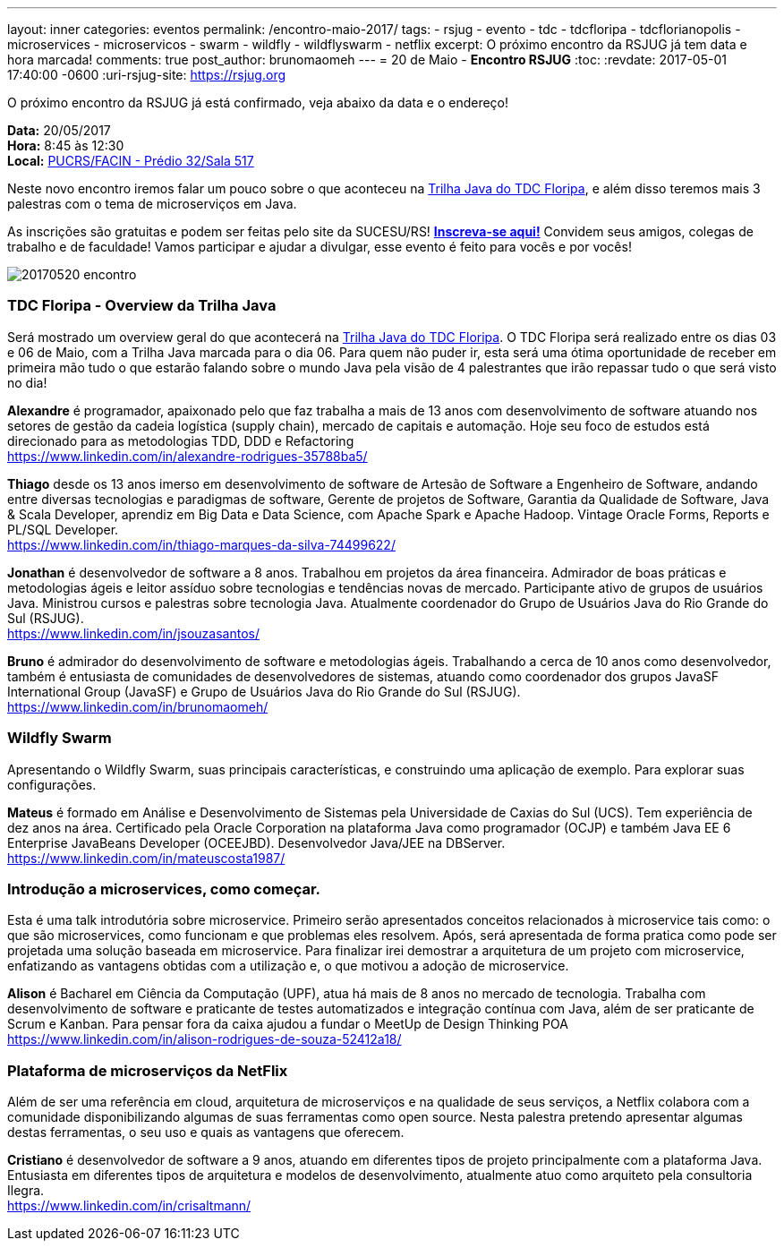 ---
layout: inner
categories: eventos	
permalink: /encontro-maio-2017/
tags:
- rsjug
- evento
- tdc
- tdcfloripa
- tdcflorianopolis
- microservices
- microservicos
- swarm
- wildfly
- wildflyswarm
- netflix
excerpt: O próximo encontro da RSJUG já tem data e hora marcada!
comments: true
post_author: brunomaomeh
---
= 20 de Maio - *Encontro RSJUG* 
:toc:
:revdate: 2017-05-01 17:40:00 -0600
:uri-rsjug-site: https://rsjug.org

O próximo encontro da RSJUG já está confirmado, veja abaixo da data e o endereço!

*Data:* 20/05/2017 +
*Hora:* 8:45 às 12:30 +
*Local:* http://www.sucesurs.org.br/local/pucrsfacin-predio-32sala-517[PUCRS/FACIN - Prédio 32/Sala 517^] 

Neste novo encontro iremos falar um pouco sobre o que aconteceu na http://www.thedevelopersconference.com.br/tdc/2017/florianopolis/trilha-java[Trilha Java do TDC Floripa^], e além disso teremos mais 3 palestras com o tema de microserviços em Java.

As inscrições são gratuitas e podem ser feitas pelo site da SUCESU/RS! *http://www.sucesurs.org.br/evento/encontro-rsjug-maio2017[Inscreva-se aqui!^]* Convidem seus amigos, colegas de trabalho e de faculdade! Vamos participar e ajudar a divulgar, esse evento é feito para vocês e por vocês!

image:posts/2017-05/20170520-encontro.png[]


=== TDC Floripa - Overview da Trilha Java

Será mostrado um overview geral do que acontecerá na http://www.thedevelopersconference.com.br/tdc/2017/florianopolis/trilha-java[Trilha Java do TDC Floripa^]. O TDC Floripa será realizado entre os dias 03 e 06 de Maio, com a Trilha Java marcada para o dia 06. Para quem não puder ir, esta será uma ótima oportunidade de receber em primeira mão tudo o que estarão falando sobre o mundo Java pela visão de 4 palestrantes que irão repassar tudo o que será visto no dia!

*Alexandre* é programador, apaixonado pelo que faz trabalha a mais de 13 anos com desenvolvimento de software atuando nos setores de gestão da cadeia logística (supply chain), mercado de capitais e automação. Hoje seu foco de estudos está direcionado para as metodologias TDD, DDD e Refactoring +
https://www.linkedin.com/in/alexandre-rodrigues-35788ba5/

*Thiago* desde os 13 anos imerso em desenvolvimento de software de Artesão de Software a Engenheiro de Software, andando entre diversas tecnologias e paradigmas de software, Gerente de projetos de Software, Garantia da Qualidade de Software, Java & Scala Developer, aprendiz em Big Data e Data Science, com Apache Spark e Apache Hadoop.
Vintage Oracle Forms, Reports e PL/SQL Developer. +
https://www.linkedin.com/in/thiago-marques-da-silva-74499622/

*Jonathan* é desenvolvedor de software a 8 anos. Trabalhou em projetos da área financeira. Admirador de boas práticas e metodologias ágeis e leitor assíduo sobre tecnologias e tendências novas de mercado. Participante ativo de grupos de usuários Java. Ministrou cursos e palestras sobre tecnologia Java. Atualmente coordenador do Grupo de Usuários Java do Rio Grande do Sul (RSJUG). +
https://www.linkedin.com/in/jsouzasantos/

*Bruno* é admirador do desenvolvimento de software e metodologias ágeis. Trabalhando a cerca de 10 anos como desenvolvedor, também é entusiasta de comunidades de desenvolvedores de sistemas, atuando como coordenador dos grupos JavaSF International Group (JavaSF) e Grupo de Usuários Java do Rio Grande do Sul (RSJUG). +
https://www.linkedin.com/in/brunomaomeh/


=== Wildfly Swarm

Apresentando o Wildfly Swarm, suas principais características, e construindo uma aplicação de exemplo. Para explorar suas configurações.

*Mateus* é formado em Análise e Desenvolvimento de Sistemas pela Universidade de Caxias do Sul (UCS). Tem experiência de dez anos na área. Certificado pela Oracle Corporation na plataforma Java como programador (OCJP) e também Java EE 6 Enterprise JavaBeans Developer (OCEEJBD). Desenvolvedor Java/JEE na DBServer. +
https://www.linkedin.com/in/mateuscosta1987/


=== Introdução a microservices, como começar.

Esta é uma talk introdutória sobre microservice. Primeiro serão apresentados conceitos relacionados à microservice tais como: o que são microservices, como funcionam e que problemas eles resolvem. Após, será apresentada de forma pratica como pode ser projetada uma solução baseada em microservice. Para finalizar irei demostrar a arquitetura de um projeto com microservice, enfatizando as vantagens obtidas com a utilização e, o que motivou a adoção de microservice.

*Alison* é Bacharel em Ciência da Computação (UPF), atua há mais de 8 anos no mercado de tecnologia. Trabalha com desenvolvimento de software e praticante de testes automatizados e integração contínua com Java, além de ser praticante de Scrum e Kanban. 
Para pensar fora da caixa ajudou a fundar o MeetUp de Design Thinking POA +
https://www.linkedin.com/in/alison-rodrigues-de-souza-52412a18/


=== Plataforma de microserviços da NetFlix

Além de ser uma referência em cloud, arquitetura de microserviços e na qualidade de seus serviços, a Netflix colabora com a comunidade disponibilizando algumas de suas ferramentas como open source. Nesta palestra pretendo apresentar algumas destas ferramentas, o seu uso e quais as vantagens que oferecem.

*Cristiano* é desenvolvedor de software a 9 anos, atuando em diferentes tipos de projeto principalmente com a plataforma Java. Entusiasta em diferentes tipos de arquitetura e modelos de desenvolvimento, atualmente atuo como arquiteto pela consultoria Ilegra. +
https://www.linkedin.com/in/crisaltmann/
